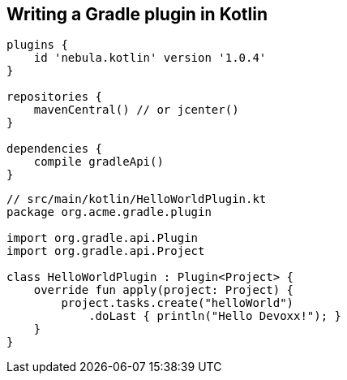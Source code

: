 == Writing a Gradle plugin in Kotlin

[source,java]
----
plugins {
    id 'nebula.kotlin' version '1.0.4'
}

repositories {
    mavenCentral() // or jcenter()
}

dependencies {
    compile gradleApi()
}
----

[source,java]
----
// src/main/kotlin/HelloWorldPlugin.kt
package org.acme.gradle.plugin

import org.gradle.api.Plugin
import org.gradle.api.Project

class HelloWorldPlugin : Plugin<Project> {
    override fun apply(project: Project) {
        project.tasks.create("helloWorld")
            .doLast { println("Hello Devoxx!"); }
    }
}
----
